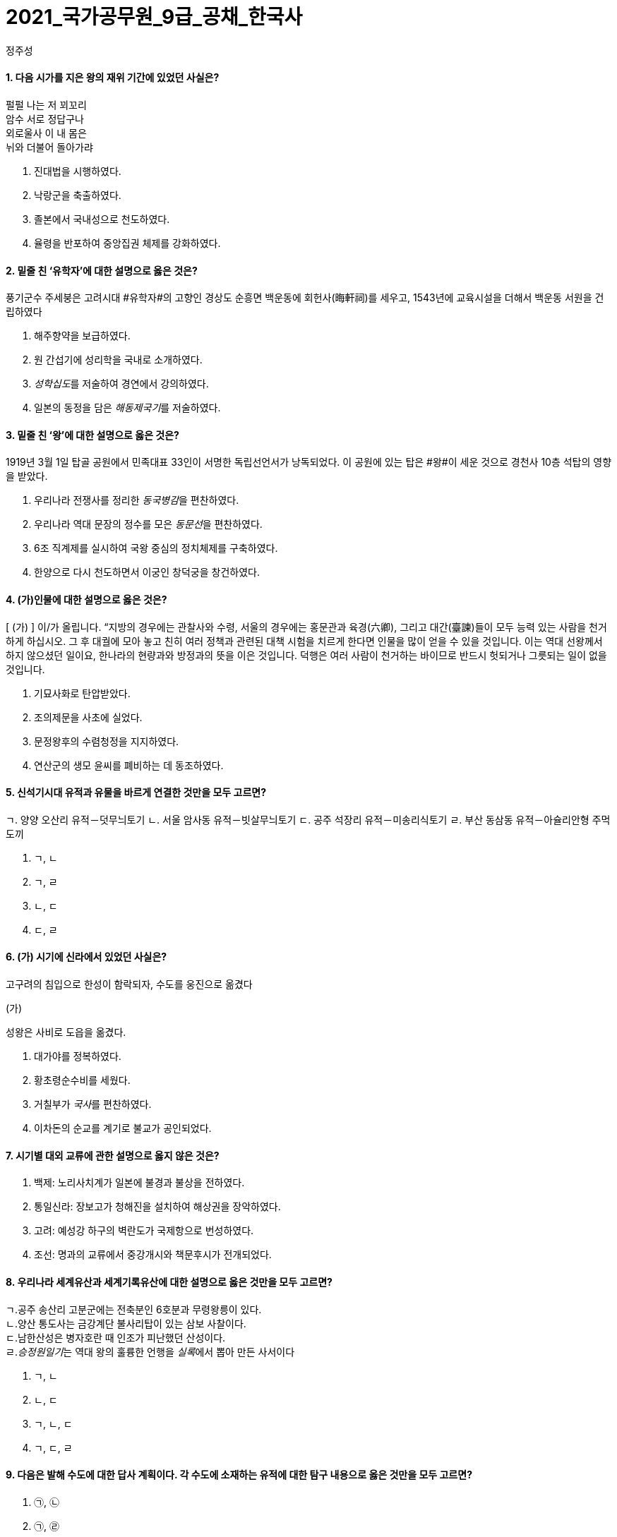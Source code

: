 = 2021_국가공무원_9급_공채_한국사
정주성; 
:description: 2021_국가공무원_9급_공채_한국사 \ 
project's true power.
:keywords: 한국사, 국가, 공무원, 9급

==== 1. 다음 시가를 지은 왕의 재위 기간에 있었던 사실은?

['고구려 유리왕','황조가']
****
펄펄 나는 저 꾀꼬리 +
암수 서로 정답구나 +
외로울사 이 내 몸은 +
뉘와 더불어 돌아가랴
****

. 진대법을 시행하였다.
. 낙랑군을 축출하였다. 
. 졸본에서 국내성으로 천도하였다. 
. 율령을 반포하여 중앙집권 체제를 강화하였다. 

==== 2. 밑줄 친 ‘유학자’에 대한 설명으로 옳은 것은?

****
풍기군수 주세붕은 고려시대 #유학자#의 고향인 경상도 순흥면 백운동에 회헌사(晦軒祠)를 세우고, 1543년에 교육시설을 더해서 백운동 서원을 건립하였다
****
. 해주향약을 보급하였다. 
. 원 간섭기에 성리학을 국내로 소개하였다. 
. __성학십도__를 저술하여 경연에서 강의하였다. 
. 일본의 동정을 담은 __해동제국기__를 저술하였다. 

==== 3. 밑줄 친 ‘왕’에 대한 설명으로 옳은 것은?

****
1919년 3월 1일 탑골 공원에서 민족대표 33인이 서명한 독립선언서가 낭독되었다. 이 공원에 있는 탑은 #왕#이 세운 것으로 경천사 10층 석탑의 영향을 받았다.
****

. 우리나라 전쟁사를 정리한 __동국병감__을 편찬하였다. 
. 우리나라 역대 문장의 정수를 모은 __동문선__을 편찬하였다. 
. 6조 직계제를 실시하여 국왕 중심의 정치체제를 구축하였다. 
. 한양으로 다시 천도하면서 이궁인 창덕궁을 창건하였다. 

==== 4. (가)인물에 대한 설명으로 옳은 것은?

****
[ (가) ] 이/가 올립니다. “지방의 경우에는 관찰사와 수령, 서울의 경우에는 홍문관과 육경(六卿), 그리고 대간(臺諫)들이 모두 능력 있는 사람을 천거하게 하십시오. 그 후 대궐에 모아 놓고 친히 여러 정책과 관련된 대책 시험을 치르게 한다면 인물을 많이 얻을 수 있을 것입니다. 이는 역대 선왕께서 하지 않으셨던 일이요, 한나라의 현량과와 방정과의 뜻을 이은 것입니다. 덕행은 여러 사람이 천거하는 바이므로 반드시 헛되거나 그릇되는 일이 없을 것입니다.
****
. 기묘사화로 탄압받았다. 
. 조의제문을 사초에 실었다. 
. 문정왕후의 수렴청정을 지지하였다. 
. 연산군의 생모 윤씨를 폐비하는 데 동조하였다. 

==== 5. 신석기시대 유적과 유물을 바르게 연결한 것만을 모두 고르면?

****
ㄱ. 양양 오산리 유적－덧무늬토기
ㄴ. 서울 암사동 유적－빗살무늬토기
ㄷ. 공주 석장리 유적－미송리식토기
ㄹ. 부산 동삼동 유적－아슐리안형 주먹도끼
****
. ㄱ, ㄴ
. ㄱ, ㄹ
. ㄴ, ㄷ
. ㄷ, ㄹ

==== 6. (가) 시기에 신라에서 있었던 사실은?

**** 
고구려의 침입으로 한성이 함락되자, 수도를 웅진으로 옮겼다

(가)

성왕은 사비로 도읍을 옮겼다.
****
. 대가야를 정복하였다. 
. 황초령순수비를 세웠다. 
. 거칠부가 __국사__를 편찬하였다. 
. 이차돈의 순교를 계기로 불교가 공인되었다. 

==== 7. 시기별 대외 교류에 관한 설명으로 옳지 않은 것은?

. 백제: 노리사치계가 일본에 불경과 불상을 전하였다. 
. 통일신라: 장보고가 청해진을 설치하여 해상권을 장악하였다. 
. 고려: 예성강 하구의 벽란도가 국제항으로 번성하였다. 
. 조선: 명과의 교류에서 중강개시와 책문후시가 전개되었다. 

==== 8. 우리나라 세계유산과 세계기록유산에 대한 설명으로 옳은 것만을 모두 고르면?

****
ㄱ.공주 송산리 고분군에는 전축분인 6호분과 무령왕릉이 있다. +
ㄴ.양산 통도사는 금강계단 불사리탑이 있는 삼보 사찰이다. +
ㄷ.남한산성은 병자호란 때 인조가 피난했던 산성이다. +
ㄹ.__승정원일기__는 역대 왕의 훌륭한 언행을 __실록__에서 뽑아 만든 사서이다
****
. ㄱ, ㄴ
. ㄴ, ㄷ
. ㄱ, ㄴ, ㄷ
. ㄱ, ㄷ, ㄹ

==== 9. 다음은 발해 수도에 대한 답사 계획이다. 각 수도에 소재하는 유적에 대한 탐구 내용으로 옳은 것만을 모두 고르면?

. ㉠, ㉡
. ㉠, ㉣
. ㉡, ㉢
. ㉢, ㉣

====  10. 다음 상소문을 올린 왕대에 있었던 사실은?

. 양경과 12목에 상평창을 설치하였다. 
. 균여를 귀법사 주지로 삼아 불교를 정비하였다. 
. 국자감에 7재를 두어 관학을 부흥하고자 하였다. 
. 전지(田地)와 시지(柴地)를 지급하는 경정 전시과를 실시하였다. 

====  11. 이승만 정부의 경제 정책으로 옳지 않은 것은?
. 한미 원조 협정을 체결하였다. 
. 농지개혁에 따른 지가증권을 발행하였다. 
. 제분, 제당, 면방직 등 삼백 산업을 적극 지원하였다. 
. 제1차 경제개발 5개년 계획을 추진하였다. 

====  12. 중일전쟁 이후 조선총독부가 시행한 민족 말살 정책이 아닌 것은?
. 아침마다 궁성요배를 강요하였다. 
. 일본에 충성하자는 황국 신민 서사를 암송하게 하였다. 
. 공업 자원의 확보를 위하여 남면북양 정책을 시행하였다. 
. 황국 신민 의식을 강화하고자 소학교를 국민학교로 개칭하였다. 

====  13. 밑줄 친 ‘조약’에 대한 설명으로 옳지 않은 것은?

****
1905년 8월 4일 오후 3시, 우리가 앉아있는 곳은 새거모어 힐의 대기실. 루스벨트의 저택이다. 새거모어 힐은 루스벨트의 여름용 대통령 관저로 3층짜리 저택이다. …(중략)… 대통령과 마주하자 나는 말했다. “감사합니다. 각하. 저는 대한제국 황제의 친필 밀서를 품고 지난 2월에 헤이 장관을 만난 사람입니다. 그 밀서에서 우리 황제는 1882년에 맺은 조약의 거중조정 조항에 따른 귀국의 지원을 간곡히 부탁했습니다.”
****
. 영사재판권이 인정되었다. 
. 임오군란을 계기로 체결되었다. 
. 최혜국 대우 조항이 포함되었다. 
. __조선책략__의 영향을 받았다. 

====  14. 고려시대 향리에 대한 설명으로 옳은 것만을 모두 고르면?

****
ㄱ. 부호장 이하의 향리는 사심관의 감독을 받았다.
ㄴ.상층 향리는 과거로 중앙 관직에 진출할 수 있었다.
ㄷ.일부향리의 자제들은 기인으로 선발되어 개경으로 보내졌다.
ㄹ.속현의 행정 실무는 향리가 담당하였다.
****
. ㄱ. ㄱ, ㄴ
. ㄴ, ㄷ, ㄹ. ㄱ, ㄴ, ㄷ, ㄹ

====  15. 밑줄 친 ‘이 농법’에 대한 설명으로 옳은 것만을 모두 고르면?

****
대개 이 농법을 귀중하게 여기는 이유는 다음과 같다. 두 땅의 힘으로 하나의 모를 서로 기르는 것이고, …(중략)… 옛 흙을 떠나 새 흙으로 가서 고갱이를 씻어 내어 더러운 것을 제거하는 것이다. 무릇 벼를 심는 논에는 물을 끌어들일 수 있는 하천이나 물을 댈 수 있는 저수지가 꼭 필요하다. 이러한 것이 없다면 볏논이 아니다.
－__임원경제지__－
****

****
ㄱ.세종 때 편찬된 __농사직설__에도 등장한다.
ㄴ.고랑에 작물을 심도록 하였다.
ㄷ.__경국대전__의 수령칠사 항목에서도 강조되었다.
ㄹ.직파법보다 풀 뽑는 노동력을 절약할 수 있었다.
****
. ㄱ, ㄴ. ㄱ, ㄹ
. ㄴ, ㄷ. ㄷ, ㄹ

====  16. 밑줄 친 ‘헌법’이 시행 중인 시기에 일어난 사건은?

****
이 #헌법#은 한 사람의 집권자가 긴급조치라는 형식적인 법 절차와 권력 남용으로 양보할 수 없는 국민의 기본 인권과 존엄성을 억압하였다. 그리고 이러한 권력 남용에 형식적인 합법성을 부여하고자 …(중략)… 입법, 사법, 행정 3권을 한 사람의 집권자에게 집중시키고 있다.
****
. 부‧마 민주 항쟁이 일어났다. 
. 국민교육헌장을 선포하였다. 
. 7‧4 남북공동성명이 발표되었다. 
. 한일 협정 체결을 반대하는 6‧3 시위가 있었다. 

====  17. 밑줄 친 ‘회의’에서 있었던 사실은?

****
본 #회의#는 2천만 민중의 공정한 뜻에 바탕을 둔 국민적 대화합으로 최고의 권위를 가지고 국민의 완전한 통일을 공고하게 하며, 광복 대업의 근본 방침을 수립하여 우리 민족의 자유를 만회하며 독립을 완성하기를 기도하고 이에 선언하노라. …(중략)… 본 대표 등은 국민이 위탁한 사명을 받들어 국민적 대단결에 힘쓰며 독립운동이 나아갈 방향을 확립하여 통일적 기관 아래에서 대업을 완성하고자 하노라.
****
. 대한민국 건국 강령이 상정되었다. 
. 박은식이 임시대통령으로 선출되었다. 
. 민족유일당운동 차원에서 조선혁명당이 참가하였다. 
. 임시정부를 대체할 새로운 조직을 만들자는 주장이 나왔다. 

====  18. 다음 법령에 따라 시행된 사업에 대한 설명으로 옳은 것은?
****
제1조 토지의 조사 및 측량은 본령에 따른다.
제4조 토지 소유자는 조선 총독이 정한 기간 내에 주소, 성명 또는 명칭 및 소유지의 소재, 지목, 자 번호, 사표, 등급, 지적, 결수를 임시토지조사국장에게 신고해야 한다. 단 국유지는 보관 관청이 임시토지 조사국장에게 통지해야 한다.
****
. 농상공부를 주무 기관으로 하였다. 
. 역둔토, 궁장토를 총독부 소유로 만들었다. 
. 토지약탈을 위해 동양척식회사를 설립하였다. 
. 춘궁 퇴치, 농가 부채 근절을 목표로 내세웠다. 

====  19. 개항기 무역에 대한 설명으로 옳지 않은 것은?

. 개항장에서 조선인 객주가 중개 활동을 하였다. 
. 조․청 무역장정으로 청국에서의 수입액이 일본을 앞질렀다. 
. 일본 상인은 면제품을 팔고, 쇠가죽․쌀․콩 등을 구입하였다. 
. 조․일 통상장정의 개정으로 곡물 수출이 금지되기도 하였다. 

====  20. 밑줄 친 ‘그’에 대한 설명으로 옳은 것은?

****
군역에 뽑힌 장정에게 군포를 거두었는데, 그 폐단이 많아서 백성들이 뼈를 깎는 원한을 가졌다. 그런데 사족들은 한평생 한가하게 놀며 신역(身役)이 없었다. …(중략)… 그러나 유속(流俗)에 끌려 이행되지 못하였으나 갑자년 초에 그가 강력히 나서서 귀천이 동일하게 장정 한 사람마다 세납전(歲納錢) 2민(緡)을 바치게 하니, 이를 동포전(洞布錢)이라고 하였다.
－__매천야록__－
****
. 만동묘 건립을 주도하였다. 
. 군국기무처 총재를 역임하였다. 
. 통리기무아문을 폐지하고 5군영을 부활하였다. 
. 탕평 정치를 정리한 __만기요람__을 편찬하였다
